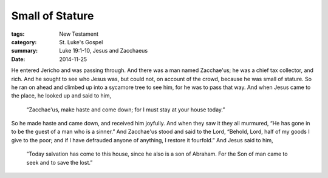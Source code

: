 
Small of Stature
================

:tags: New Testament
:category: St. Luke's Gospel
:summary: Luke 19:1-10, Jesus and Zacchaeus
:date: 2014-11-25

He entered Jericho and was passing through. And there was a man named
Zacchae'us; he was a chief tax collector, and rich. And he sought to see who
Jesus was, but could not, on account of the crowd, because he was small of
stature. So he ran on ahead and climbed up into a sycamore tree to see him,
for he was to pass that way. And when Jesus came to the place, he looked up
and said to him,

    “Zacchae'us, make haste and come down; for I must stay at
    your house today.”

So he made haste and came down, and received him joyfully. And when they saw
it they all murmured, “He has gone in to be the guest of a man who is a
sinner.” And Zacchae'us stood and said to the Lord, “Behold, Lord, half of
my goods I give to the poor; and if I have defrauded anyone of anything, I
restore it fourfold.” And Jesus said to him,

    “Today salvation has come to this house, since he also is a son of
    Abraham. For the Son of man came to seek and to save the lost.”

